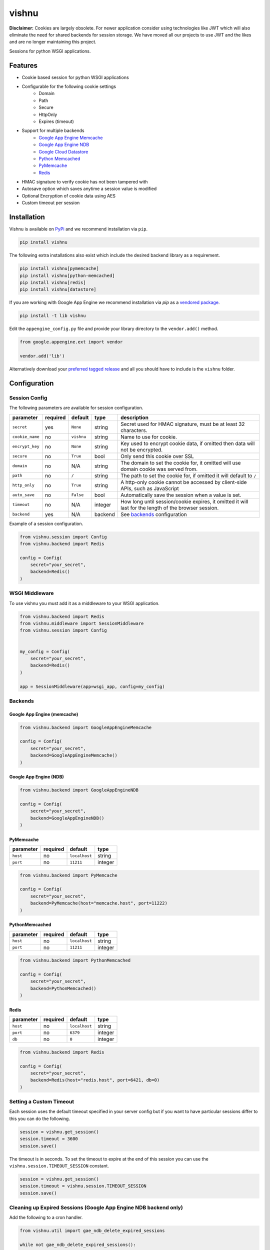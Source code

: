 vishnu
======


**Disclaimer:**  Cookies are largely obsolete. For newer application consider using technologies like JWT which will also eliminate the need for shared backends for session storage. We have moved all our projects to use JWT and the likes and are no longer maintaining this project.

Sessions for python WSGI applications.

.. image:: https://img.shields.io/pypi/dm/vishnu.svg
    :target: https://pypi.python.org/pypi/vishnu
    :alt: Downloads

.. image:: https://badge.fury.io/py/vishnu.svg
    :target: https://pypi.python.org/pypi/vishnu
    :alt: Latest Version

.. image:: https://travis-ci.org/anomaly/vishnu.svg?branch=master&maxAge=2592000
   :target: https://travis-ci.org/anomaly/vishnu/
   :alt: build status

Features
--------

- Cookie based session for python WSGI applications
- Configurable for the following cookie settings
    - Domain
    - Path
    - Secure
    - HttpOnly
    - Expires (timeout)
- Support for multiple backends
    - `Google App Engine Memcache <https://cloud.google.com/appengine/docs/standard/python/memcache/>`__
    - `Google App Engine NDB <https://cloud.google.com/appengine/docs/standard/python/ndb/>`__
    - `Google Cloud Datastore <https://cloud.google.com/datastore/docs/concepts/overview>`__
    - `Python Memcached <https://pypi.python.org/pypi/python-memcached>`__
    - `PyMemcache <https://pypi.python.org/pypi/pymemcache>`__
    - `Redis <https://pypi.python.org/pypi/redis>`__
- HMAC signature to verify cookie has not been tampered with
- Autosave option which saves anytime a session value is modified
- Optional Encryption of cookie data using AES
- Custom timeout per session

Installation
------------

Vishnu is available on `PyPi <https://pypi.python.org/pypi/vishnu>`_ and we recommend installation via ``pip``.

.. code:: bash

    pip install vishnu

The following extra installations also exist which include the desired backend library as a requirement.

.. code:: bash

    pip install vishnu[pymemcache]
    pip install vishnu[python-memcached]
    pip install vishnu[redis]
    pip install vishnu[datastore]

If you are working with Google App Engine we recommend installation via `pip` as a `vendored package <https://cloud.google.com/appengine/docs/standard/python/tools/using-libraries-python-27>`__.

.. code:: bash

    pip install -t lib vishnu

Edit the ``appengine_config.py`` file and provide your library directory to the ``vendor.add()`` method.

.. code:: python

    from google.appengine.ext import vendor

    vendor.add('lib')


Alternatively download your `preferred tagged release <https://github.com/anomaly/vishnu/releases>`__ and all you should have to include is the ``vishnu`` folder.

Configuration
-------------

Session Config
~~~~~~~~~~~~~~

The following parameters are available for session configuration.

+-----------------+----------+--------------+---------+-------------------------------------------------------------------------------------------------------+
| parameter       | required | default      | type    | description                                                                                           |
+=================+==========+==============+=========+=======================================================================================================+
| ``secret``      | yes      | ``None``     | string  | Secret used for HMAC signature, must be at least 32 characters.                                       |
+-----------------+----------+--------------+---------+-------------------------------------------------------------------------------------------------------+
| ``cookie_name`` | no       | ``vishnu``   | string  | Name to use for cookie.                                                                               |
+-----------------+----------+--------------+---------+-------------------------------------------------------------------------------------------------------+
| ``encrypt_key`` | no       | ``None``     | string  | Key used to encrypt cookie data, if omitted then data will not be encrypted.                          |
+-----------------+----------+--------------+---------+-------------------------------------------------------------------------------------------------------+
| ``secure``      | no       | ``True``     | bool    | Only send this cookie over SSL                                                                        |
+-----------------+----------+--------------+---------+-------------------------------------------------------------------------------------------------------+
| ``domain``      | no       | N/A          | string  | The domain to set the cookie for, it omitted will use domain cookie was served from.                  |
+-----------------+----------+--------------+---------+-------------------------------------------------------------------------------------------------------+
| ``path``        | no       | ``/``        | string  | The path to set the cookie for, if omitted it will default to ``/``                                   |
+-----------------+----------+--------------+---------+-------------------------------------------------------------------------------------------------------+
| ``http_only``   | no       | ``True``     | string  | A http-only cookie cannot be accessed by client-side APIs, such as JavaScript                         | 
+-----------------+----------+--------------+---------+-------------------------------------------------------------------------------------------------------+
| ``auto_save``   | no       | ``False``    | bool    | Automatically save the session when a value is set.                                                   |
+-----------------+----------+--------------+---------+-------------------------------------------------------------------------------------------------------+
| ``timeout``     | no       | N/A          | integer | How long until session/cookie expires, it omitted it will last for the length of the browser session. |
+-----------------+----------+--------------+---------+-------------------------------------------------------------------------------------------------------+
| ``backend``     | yes      | N/A          | backend | See backends_ configuration                                                                           |
+-----------------+----------+--------------+---------+-------------------------------------------------------------------------------------------------------+

Example of a session configuration.

.. code:: python

    from vishnu.session import Config
    from vishnu.backend import Redis

    config = Config(
        secret="your_secret",
        backend=Redis()
    )

WSGI Middleware
~~~~~~~~~~~~~~~

To use vishnu you must add it as a middleware to your WSGI application.

.. code:: python

    from vishnu.backend import Redis
    from vishnu.middleware import SessionMiddleware
    from vishnu.session import Config


    my_config = Config(
        secret="your_secret",
        backend=Redis()
    )

    app = SessionMiddleware(app=wsgi_app, config=my_config)

Backends
~~~~~~~~

Google App Engine (memcache)
............................

.. code:: python

    from vishnu.backend import GoogleAppEngineMemcache

    config = Config(
        secret="your_secret",
        backend=GoogleAppEngineMemcache()
    )

Google App Engine (NDB)
.......................

.. code:: python

    from vishnu.backend import GoogleAppEngineNDB

    config = Config(
        secret="your_secret",
        backend=GoogleAppEngineNDB()
    )

PyMemcache
..........

+-----------+----------+---------------+---------+
| parameter | required | default       | type    |
+===========+==========+===============+=========+
| ``host``  | no       | ``localhost`` | string  |
+-----------+----------+---------------+---------+
| ``port``  | no       | ``11211``     | integer |
+-----------+----------+---------------+---------+

.. code:: python

    from vishnu.backend import PyMemcache

    config = Config(
        secret="your_secret",
        backend=PyMemcache(host="memcache.host", port=11222)
    )

PythonMemcached
...............

+-----------+----------+---------------+---------+
| parameter | required | default       | type    |
+===========+==========+===============+=========+
| ``host``  | no       | ``localhost`` | string  |
+-----------+----------+---------------+---------+
| ``port``  | no       | ``11211``     | integer |
+-----------+----------+---------------+---------+

.. code:: python

    from vishnu.backend import PythonMemcached

    config = Config(
        secret="your_secret",
        backend=PythonMemcached()
    )

Redis
.....

+-----------+----------+---------------+---------+
| parameter | required | default       | type    |
+===========+==========+===============+=========+
| ``host``  | no       | ``localhost`` | string  |
+-----------+----------+---------------+---------+
| ``port``  | no       | ``6379``      | integer |
+-----------+----------+---------------+---------+
| ``db``    | no       | ``0``         | integer |
+-----------+----------+---------------+---------+

.. code:: python

    from vishnu.backend import Redis

    config = Config(
        secret="your_secret",
        backend=Redis(host="redis.host", port=6421, db=0)
    )

Setting a Custom Timeout
~~~~~~~~~~~~~~~~~~~~~~~~

Each session uses the default timeout specified in your server config but if you want to have particular sessions differ to this you can do the following.

.. code:: python

    session = vishnu.get_session()
    session.timeout = 3600
    session.save()

The timeout is in seconds. To set the timeout to expire at the end of this session you can use the ``vishnu.session.TIMEOUT_SESSION`` constant.

.. code:: python

    session = vishnu.get_session()
    session.timeout = vishnu.session.TIMEOUT_SESSION
    session.save()

Cleaning up Expired Sessions (Google App Engine NDB backend only)
~~~~~~~~~~~~~~~~~~~~~~~~~~~~~~~~~~~~~~~~~~~~~~~~~~~~~~~~~~~~~~~~~

Add the following to a cron handler.

.. code:: python

    from vishnu.util import gae_ndb_delete_expired_sessions

    while not gae_ndb_delete_expired_sessions():
        pass

You can alter the period after expired sessions are deleted by passing a value in seconds as ``dormant_for``. You can also alter the amount of sessions to delete per call using the ``limit`` argument.

.. code:: python

    from vishnu.util import gae_ndb_delete_expired_sessions

    while not gae_ndb_delete_expired_sessions(dormant_for=3600, limit=100):
        pass
